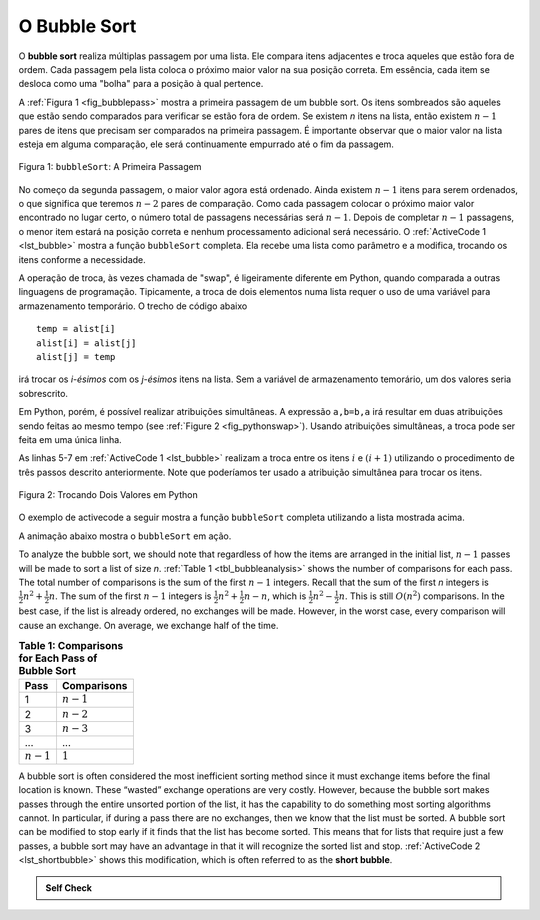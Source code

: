 ..  Copyright (C)  Brad Miller, David Ranum
    This work is licensed under the Creative Commons Attribution-NonCommercial-ShareAlike 4.0 International License. To view a copy of this license, visit http://creativecommons.org/licenses/by-nc-sa/4.0/.


O Bubble Sort
~~~~~~~~~~~~~
O **bubble sort** realiza múltiplas passagem por uma lista. Ele compara itens
adjacentes e troca aqueles que estão fora de ordem. Cada passagem pela lista
coloca o próximo maior valor na sua posição correta. Em essência, cada item
se desloca como uma "bolha" para a posição à qual pertence.

A :ref:`Figura 1 <fig_bubblepass>` mostra a primeira passagem de um bubble sort.
Os itens sombreados são aqueles que estão sendo comparados para verificar se estão
fora de ordem. Se existem *n* itens na lista, então existem :math:`n-1` pares de
itens que precisam ser comparados na primeira passagem. É importante observar
que o maior valor na lista esteja em alguma comparação, ele será continuamente
empurrado até o fim da passagem.


.. _fig_bubblepass:

.. figure:: Figures/bubblepass.png
   :align: center

   Figura 1: ``bubbleSort``: A Primeira Passagem

No começo da segunda passagem, o maior valor agora está ordenado. Ainda existem
:math:`n-1` itens para serem ordenados, o que significa que teremos
:math:`n-2` pares de comparação. Como cada passagem colocar o próximo maior
valor encontrado no lugar certo, o número total de passagens necessárias será
:math:`n-1`. Depois de completar :math:`n-1` passagens, o menor item estará
na posição correta e nenhum processamento adicional será necessário. O
:ref:`ActiveCode 1 <lst_bubble>` mostra a função ``bubbleSort`` completa.
Ela recebe uma lista como parâmetro e a modifica, trocando os itens conforme a
necessidade.

A operação de troca, às vezes chamada de "swap", é ligeiramente diferente
em Python, quando comparada a outras linguagens de programação. Tipicamente,
a troca de dois elementos numa lista requer o uso de uma variável para
armazenamento temporário. O trecho de código abaixo

::

    temp = alist[i]
    alist[i] = alist[j]
    alist[j] = temp

irá trocar os `i-ésimos` com os `j-ésimos` itens na lista. Sem a variável
de armazenamento temorário, um dos valores seria sobrescrito.

Em Python, porém, é possível realizar atribuições simultâneas. A expressão
``a,b=b,a`` irá resultar em duas atribuições sendo feitas ao mesmo tempo
(see :ref:`Figure 2 <fig_pythonswap>`). Usando atribuições simultâneas,
a troca pode ser feita em uma única linha.

As linhas 5-7 em :ref:`ActiveCode 1 <lst_bubble>` realizam a troca entre os
itens :math:`i` e :math:`(i+1)` utilizando o procedimento de três passos
descrito anteriormente. Note que poderíamos ter usado a atribuição
simultânea para trocar os itens.


.. _fig_pythonswap:

.. figure:: Figures/swap.png
   :align: center

   Figura 2: Trocando Dois Valores em Python

O exemplo de activecode a seguir mostra a função ``bubbleSort`` completa
utilizando a lista mostrada acima.



.. activecode:: lst_bubble
    :caption: The Bubble Sort

    def bubbleSort(alist):
        for passnum in range(len(alist)-1,0,-1):
            for i in range(passnum):
                if alist[i]>alist[i+1]:
                    temp = alist[i]
                    alist[i] = alist[i+1]
                    alist[i+1] = temp

    alist = [54,26,93,17,77,31,44,55,20]
    bubbleSort(alist)
    print(alist)

A animação abaixo mostra o ``bubbleSort`` em ação.

.. animation:: bubble_anim
   :modelfile: sortmodels.js
   :viewerfile: sortviewers.js
   :model: BubbleSortModel
   :viewer: BarViewer

.. Para mais detalhes, o CodeLens 1 irá lhe guiar passo a passo pelo algoritmo.
..
.. .. codelens:: bubbletrace
..     :caption: Passo a Passo do BubbleSort
..
..     def bubbleSort(alist):
..         for passnum in range(len(alist)-1,0,-1):
..             for i in range(passnum):
..                 if alist[i]>alist[i+1]:
..                     temp = alist[i]
..                     alist[i] = alist[i+1]
..                     alist[i+1] = temp
..
..     alist = [54,26,93,17,77,31,44,55,20]
..     bubbleSort(alist)
..     print(alist)


To analyze the bubble sort, we should note that regardless of how the
items are arranged in the initial list, :math:`n-1` passes will be
made to sort a list of size *n*. :ref:`Table 1 <tbl_bubbleanalysis>` shows the number
of comparisons for each pass. The total number of comparisons is the sum
of the first :math:`n-1` integers. Recall that the sum of the first
*n* integers is :math:`\frac{1}{2}n^{2} + \frac{1}{2}n`. The sum of
the first :math:`n-1` integers is
:math:`\frac{1}{2}n^{2} + \frac{1}{2}n - n`, which is
:math:`\frac{1}{2}n^{2} - \frac{1}{2}n`. This is still
:math:`O(n^{2})` comparisons. In the best case, if the list is already
ordered, no exchanges will be made. However, in the worst case, every
comparison will cause an exchange. On average, we exchange half of the
time.

.. _tbl_bubbleanalysis:

.. table:: **Table 1: Comparisons for Each Pass of Bubble Sort**

    ================= ==================
    **Pass**          **Comparisons**
    ================= ==================
             1         :math:`n-1`
             2         :math:`n-2`
             3         :math:`n-3`
             ...       ...
       :math:`n-1`     :math:`1`
    ================= ==================


A bubble sort is often considered the most inefficient sorting method
since it must exchange items before the final location is known. These
“wasted” exchange operations are very costly. However, because the
bubble sort makes passes through the entire unsorted portion of the
list, it has the capability to do something most sorting algorithms
cannot. In particular, if during a pass there are no exchanges, then we
know that the list must be sorted. A bubble sort can be modified to stop
early if it finds that the list has become sorted. This means that for
lists that require just a few passes, a bubble sort may have an
advantage in that it will recognize the sorted list and stop.
:ref:`ActiveCode 2 <lst_shortbubble>` shows this modification, which is often referred
to as the **short bubble**.


.. activecode:: lst_shortbubble
    :caption: The Short Bubble Sort

    def shortBubbleSort(alist):
        exchanges = True
        passnum = len(alist)-1
        while passnum > 0 and exchanges:
           exchanges = False
           for i in range(passnum):
               if alist[i]>alist[i+1]:
                   exchanges = True
                   temp = alist[i]
                   alist[i] = alist[i+1]
                   alist[i+1] = temp
           passnum = passnum-1

    alist=[20,30,40,90,50,60,70,80,100,110]
    shortBubbleSort(alist)
    print(alist)

.. Finally, here is ``shortBubbleSort`` in CodeLens (CodeLens 2)..
..
.. .. codelens:: shortbubbletrace
..     :caption: Tracing the Short Bubble Sort
..
..     def shortBubbleSort(alist):
..         exchanges = True
..         passnum = len(alist)-1
..         while passnum > 0 and exchanges:
..            exchanges = False
..            for i in range(passnum):
..                if alist[i]>alist[i+1]:
..                    exchanges = True
..                    temp = alist[i]
..                    alist[i] = alist[i+1]
..                    alist[i+1] = temp
..            passnum = passnum-1
..
..     alist=[20,30,40,90,50,60,70,80,100,110]
..     shortBubbleSort(alist)
..     print(alist)

.. admonition:: Self Check

   .. mchoice:: question_sort_1
       :correct: b
       :answer_a: [1, 9, 19, 7, 3, 10, 13, 15, 8, 12]
       :answer_b: [1, 3, 7, 9, 10, 8, 12, 13, 15, 19]
       :answer_c: [1, 7, 3, 9, 10, 13, 8, 12, 15, 19]
       :answer_d: [1, 9, 19, 7, 3, 10, 13, 15, 8, 12]
       :feedback_a:  This answer represents three swaps.  A pass means that you continue swapping all the way to the end of the list.
       :feedback_b:  Very Good
       :feedback_c: A bubble sort contines to swap numbers up to index position passnum.  But remember that passnum starts at the length of the list - 1.
       :feedback_d: You have been doing an insertion sort, not a bubble sort.

       Suppose you have the following list of numbers to sort: <br>
       [19, 1, 9, 7, 3, 10, 13, 15, 8, 12] which list represents the partially sorted list after three complete passes of bubble sort?
